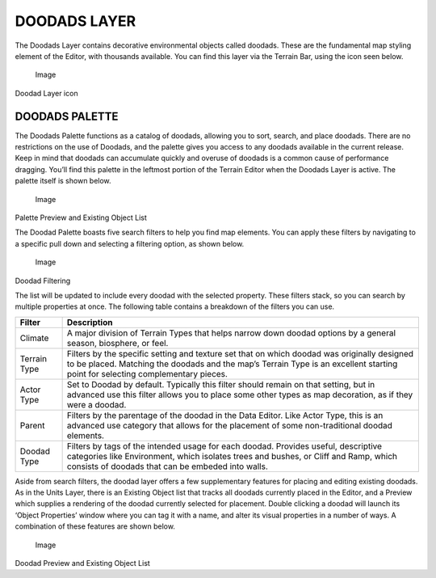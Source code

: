 DOODADS LAYER
=============

The Doodads Layer contains decorative environmental objects called
doodads. These are the fundamental map styling element of the Editor,
with thousands available. You can find this layer via the Terrain Bar,
using the icon seen below.

.. figure:: ./022_Doodads_Layer/image1.png
   :alt: Image

   Image

Doodad Layer icon

DOODADS PALETTE
---------------

The Doodads Palette functions as a catalog of doodads, allowing you to
sort, search, and place doodads. There are no restrictions on the use of
Doodads, and the palette gives you access to any doodads available in
the current release. Keep in mind that doodads can accumulate quickly
and overuse of doodads is a common cause of performance dragging. You’ll
find this palette in the leftmost portion of the Terrain Editor when the
Doodads Layer is active. The palette itself is shown below.

.. figure:: ./022_Doodads_Layer/image2.png
   :alt: Image

   Image

Palette Preview and Existing Object List

The Doodad Palette boasts five search filters to help you find map
elements. You can apply these filters by navigating to a specific pull
down and selecting a filtering option, as shown below.

.. figure:: ./022_Doodads_Layer/image3.png
   :alt: Image

   Image

Doodad Filtering

The list will be updated to include every doodad with the selected
property. These filters stack, so you can search by multiple properties
at once. The following table contains a breakdown of the filters you can
use.

+----------------+----------------------------------------------------------------------------------------------------------------------------------------------------------------------------------------------------------------------------------+
| Filter         | Description                                                                                                                                                                                                                      |
+================+==================================================================================================================================================================================================================================+
| Climate        | A major division of Terrain Types that helps narrow down doodad options by a general season, biosphere, or feel.                                                                                                                 |
+----------------+----------------------------------------------------------------------------------------------------------------------------------------------------------------------------------------------------------------------------------+
| Terrain Type   | Filters by the specific setting and texture set that on which doodad was originally designed to be placed. Matching the doodads and the map’s Terrain Type is an excellent starting point for selecting complementary pieces.    |
+----------------+----------------------------------------------------------------------------------------------------------------------------------------------------------------------------------------------------------------------------------+
| Actor Type     | Set to Doodad by default. Typically this filter should remain on that setting, but in advanced use this filter allows you to place some other types as map decoration, as if they were a doodad.                                 |
+----------------+----------------------------------------------------------------------------------------------------------------------------------------------------------------------------------------------------------------------------------+
| Parent         | Filters by the parentage of the doodad in the Data Editor. Like Actor Type, this is an advanced use category that allows for the placement of some non-traditional doodad elements.                                              |
+----------------+----------------------------------------------------------------------------------------------------------------------------------------------------------------------------------------------------------------------------------+
| Doodad Type    | Filters by tags of the intended usage for each doodad. Provides useful, descriptive categories like Environment, which isolates trees and bushes, or Cliff and Ramp, which consists of doodads that can be embeded into walls.   |
+----------------+----------------------------------------------------------------------------------------------------------------------------------------------------------------------------------------------------------------------------------+

Aside from search filters, the doodad layer offers a few supplementary
features for placing and editing existing doodads. As in the Units
Layer, there is an Existing Object list that tracks all doodads
currently placed in the Editor, and a Preview which supplies a rendering
of the doodad currently selected for placement. Double clicking a doodad
will launch its ‘Object Properties’ window where you can tag it with a
name, and alter its visual properties in a number of ways. A combination
of these features are shown below.

.. figure:: ./022_Doodads_Layer/image4.png
   :alt: Image

   Image

Doodad Preview and Existing Object List
